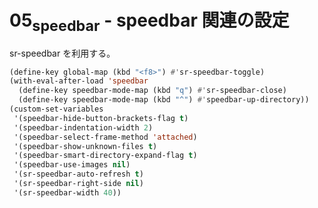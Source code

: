 #+STARTUP: showall indent

* 05_speedbar - speedbar 関連の設定
sr-speedbar を利用する。

#+BEGIN_SRC emacs-lisp
(define-key global-map (kbd "<f8>") #'sr-speedbar-toggle)
(with-eval-after-load 'speedbar
  (define-key speedbar-mode-map (kbd "q") #'sr-speedbar-close)
  (define-key speedbar-mode-map (kbd "^") #'speedbar-up-directory))
(custom-set-variables
 '(speedbar-hide-button-brackets-flag t)
 '(speedbar-indentation-width 2)
 '(speedbar-select-frame-method 'attached)
 '(speedbar-show-unknown-files t)
 '(speedbar-smart-directory-expand-flag t)
 '(speedbar-use-images nil)
 '(sr-speedbar-auto-refresh t)
 '(sr-speedbar-right-side nil)
 '(sr-speedbar-width 40))
#+END_SRC

